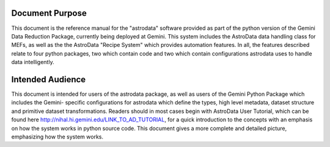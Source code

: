 


Document Purpose
----------------

This document is the reference manual for the "astrodata" software
provided as part of the python version of the Gemini Data Reduction
Package, currently being deployed at Gemini. This system includes the
AstroData data handling class for MEFs, as well as the the AstroData
"Recipe System" which provides automation features. In all, the
features described relate to four python packages, two which contain
code and two which contain configurations astrodata uses to handle
data intelligently.


Intended Audience
-----------------

This document is intended for users of the astrodata package, as well
as users of the Gemini Python Package which includes the Gemini-
specific configurations for astrodata which define the types, high
level metadata, dataset structure and primitive dataset
transformations. Readers should in most cases begin with AstroData
User Tutorial, which can be found here
`http://nihal.hi.gemini.edu/LINK_TO_AD_TUTORIAL
<http://nihal.hi.gemini.edu/LINK_TO_AD_TUTORIAL>`__, for a quick
introduction to the concepts with an emphasis on how the system works
in python source code. This document gives a more complete and
detailed picture, emphasizing how the system works.

